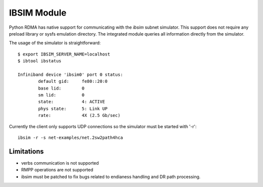 .. Copyright 2011 Obsidian Research Corp. GPLv2, see COPYING.

************
IBSIM Module
************

Python RDMA has native support for communicating with the `ibsim` subnet
simulator. This support does not require any preload library or sysfs
emulation directory. The integrated module queries all information directly
from the simulator.

The usage of the simulator is straightforward::

 $ export IBSIM_SERVER_NAME=localhost
 $ ibtool ibstatus

 Infiniband device 'ibsim0' port 0 status:
         default gid:     fe80::20:0
         base lid:        0
         sm lid:          0
         state:           4: ACTIVE
         phys state:      5: Link UP
         rate:            4X (2.5 Gb/sec)

Currently the client only supports UDP connections so the simulator must
be started with '-r'::

 ibsim -r -s net-examples/net.2sw2path4hca

Limitations
===========

* verbs communication is not supported
* RMPP operations are not supported
* ibsim must be patched to fix bugs related to endianess handling and DR
  path processing.
